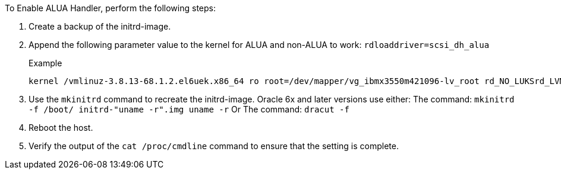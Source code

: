 To Enable ALUA Handler, perform the following steps:

.	Create a backup of the initrd-image.
.	Append the following parameter value to the kernel for ALUA and non-ALUA to work:
`rdloaddriver=scsi_dh_alua`
+
.Example
....
kernel /vmlinuz-3.8.13-68.1.2.el6uek.x86_64 ro root=/dev/mapper/vg_ibmx3550m421096-lv_root rd_NO_LUKSrd_LVM_LV=vg_ibmx3550m421096/lv_root LANG=en_US.UTF-8 rd_NO_MDSYSFONT=latarcyrheb-sun16 crashkernel=256M KEYBOARDTYPE=pc KEYTABLE=us rd_LVM_LV=vg_ibmx3550m421096/lv_swap rd_NO_DM rhgb quiet rdloaddriver=scsi_dh_alua
....
.	Use the `mkinitrd` command to recreate the initrd-image.
Oracle 6x and later versions use either:
The command: `mkinitrd -f /boot/ initrd-"uname -r".img uname -r`
Or
The command: `dracut -f`
.	Reboot the host.
.	Verify the output of the `cat /proc/cmdline` command to ensure that the setting is complete.
